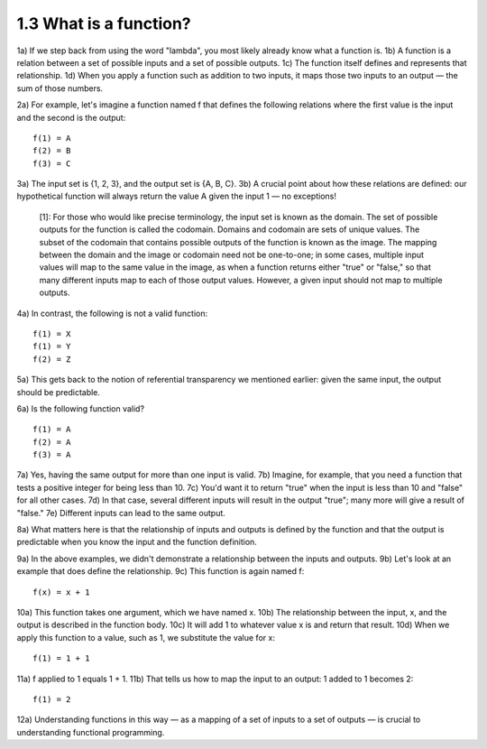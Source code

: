 

1.3 What is a function?
-----------------------
1a) If we step back from using the word "lambda", you most likely already know what a function is.
1b) A function is a relation between a set of possible inputs and a set of possible outputs.
1c) The function itself defines and represents that relationship.
1d) When you apply a function such as addition to two inputs, it maps those two inputs to an output — the sum of those numbers.

2a) For example, let's imagine a function named f that defines the following relations where the first value is the input and the second is the output:

..
   figure 1

::

  f(1) = A
  f(2) = B
  f(3) = C

..
  end figure 1

3a) The input set is {1, 2, 3}, and the output set is {A, B, C}.
3b) A crucial point about how these relations are defined: our hypothetical function will always return the value A given the input 1 — no exceptions!

  [1]: For those who would like precise terminology, the input set is known as the domain.
  The set of possible outputs for the function is called the codomain.
  Domains and codomain are sets of unique values.
  The subset of the codomain that contains possible outputs of the function is known as the image.
  The mapping between the domain and the image or codomain need not be one-to-one; in some cases, multiple input values will map to the same value in the image, as when a function returns either "true" or "false," so that many different inputs map to each of those output values.
  However, a given input should not map to multiple outputs.

4a) In contrast, the following is not a valid function:

..
   figure 2

::

  f(1) = X
  f(1) = Y
  f(2) = Z

..
  end figure 2

5a) This gets back to the notion of referential transparency we mentioned earlier: given the same input, the output should be predictable.

6a) Is the following function valid?

..
   figure 3

::

  f(1) = A
  f(2) = A
  f(3) = A

..
  end figure 3

7a) Yes, having the same output for more than one input is valid.
7b) Imagine, for example, that you need a function that tests a positive integer for being less than 10.
7c) You'd want it to return "true" when the input is less than 10 and "false" for all other cases.
7d) In that case, several different inputs will result in the output "true"; many more will give a result of "false."
7e) Different inputs can lead to the same output.

8a) What matters here is that the relationship of inputs and outputs is defined by the function and that the output is predictable when you know the input and the function definition.

9a) In the above examples, we didn't demonstrate a relationship between the inputs and outputs.
9b) Let's look at an example that does define the relationship.
9c) This function is again named f:

..
   figure 4

::

  f(x) = x + 1

..
  end figure 4

10a) This function takes one argument, which we have named x.
10b) The relationship between the input, x, and the output is described in the function body.
10c) It will add 1 to whatever value x is and return that result.
10d) When we apply this function to a value, such as 1, we substitute the value for x:

..
  figure 5

::

  f(1) = 1 + 1

..
  end figure 5

11a) f applied to 1 equals 1 + 1.
11b) That tells us how to map the input to an output: 1 added to 1 becomes 2:

..
  figure 6

::

  f(1) = 2

..
  end figure 6

12a) Understanding functions in this way — as a mapping of a set of inputs to a set of outputs — is crucial to understanding functional programming.
